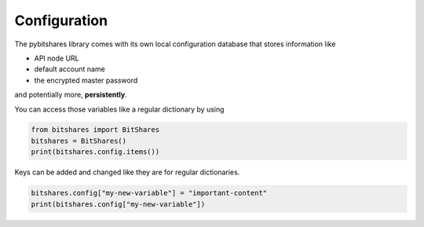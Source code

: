 *************
Configuration
*************

The pybitshares library comes with its own local configuration database
that stores information like

* API node URL
* default account name
* the encrypted master password

and potentially more, **persistently**.

You can access those variables like a regular dictionary by using

.. code-block:: python

    from bitshares import BitShares
    bitshares = BitShares()
    print(bitshares.config.items())

Keys can be added and changed like they are for regular dictionaries.

.. code-block:: python

    bitshares.config["my-new-variable"] = "important-content"
    print(bitshares.config["my-new-variable"])
